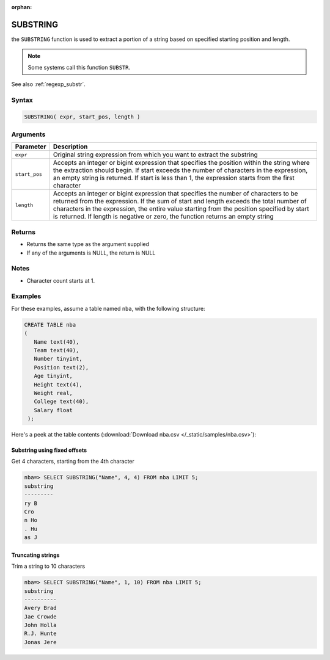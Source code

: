 :orphan:

.. _substring:

*********
SUBSTRING
*********

the ``SUBSTRING`` function is used to extract a portion of a string based on specified starting position and length.

.. note:: Some systems call this function ``SUBSTR``.

See also :ref:`regexp_substr`.

Syntax
======

.. code-block:: postgres

   SUBSTRING( expr, start_pos, length )

Arguments
=========

.. list-table:: 
   :widths: auto
   :header-rows: 1
   
   * - Parameter
     - Description
   * - ``expr``
     - Original string expression from which you want to extract the substring
   * - ``start_pos``
     - Accepts an integer or bigint expression that specifies the position within the string where the extraction should begin. If start exceeds the number of characters in the expression, an empty string is returned.  If start is less than 1, the expression starts from the first character
   * - ``length``
     - Accepts an integer or bigint expression that specifies the number of characters to be returned from the expression. If the sum of start and length exceeds the total number of characters in the expression, the entire value starting from the position specified by start is returned. If length is negative or zero, the function returns an empty string

Returns
=======

* Returns the same type as the argument supplied

* If any of the arguments is NULL, the return is NULL

Notes
=====

* Character count starts at 1.


Examples
========

For these examples, assume a table named ``nba``, with the following structure:

.. code-block:: postgres
   
   CREATE TABLE nba
   (
      Name text(40),
      Team text(40),
      Number tinyint,
      Position text(2),
      Age tinyint,
      Height text(4),
      Weight real,
      College text(40),
      Salary float
    );


Here's a peek at the table contents (:download:`Download nba.csv </_static/samples/nba.csv>`):

.. csv-table:: nba.csv
   :file: nba-t10.csv
   :widths: auto
   :header-rows: 1

Substring using fixed offsets
-------------------------------

Get 4 characters, starting from the 4th character

.. code-block:: psql

   nba=> SELECT SUBSTRING("Name", 4, 4) FROM nba LIMIT 5;
   substring
   ---------
   ry B     
   Cro      
   n Ho     
   . Hu     
   as J     

Truncating strings
--------------------

Trim a string to 10 characters

.. code-block:: psql

   nba=> SELECT SUBSTRING("Name", 1, 10) FROM nba LIMIT 5;
   substring 
   ----------
   Avery Brad
   Jae Crowde
   John Holla
   R.J. Hunte
   Jonas Jere

